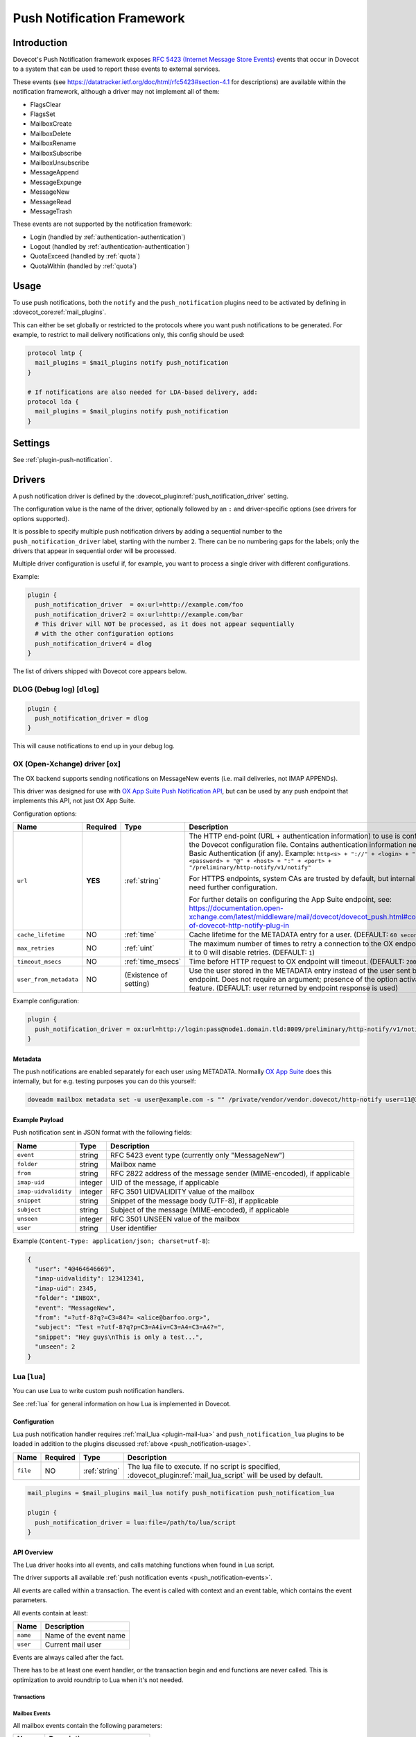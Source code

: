 .. _push_notification:

===========================
Push Notification Framework
===========================

Introduction
============

Dovecot's Push Notification framework exposes `RFC 5423 (Internet Message Store
Events) <https://tools.ietf.org/html/rfc5423>`_ events that occur in Dovecot to
a system that can be used to report these events to external services.

.. _push_notification-events:

These events (see https://datatracker.ietf.org/doc/html/rfc5423#section-4.1
for descriptions) are available within the notification framework, although a
driver may not implement all of them:

* FlagsClear
* FlagsSet
* MailboxCreate
* MailboxDelete
* MailboxRename
* MailboxSubscribe
* MailboxUnsubscribe
* MessageAppend
* MessageExpunge
* MessageNew
* MessageRead
* MessageTrash

These events are not supported by the notification framework:

* Login (handled by :ref:`authentication-authentication`)
* Logout (handled by :ref:`authentication-authentication`)
* QuotaExceed (handled by :ref:`quota`)
* QuotaWithin (handled by :ref:`quota`)

.. _push_notification-usage:

Usage
=====

To use push notifications, both the ``notify`` and the ``push_notification``
plugins need to be activated by defining in :dovecot_core:ref:`mail_plugins`.

This can either be set globally or restricted to the protocols where you
want push notifications to be generated.  For example, to restrict to mail
delivery notifications only, this config should be used:

.. code-block:: none

  protocol lmtp {
    mail_plugins = $mail_plugins notify push_notification
  }

  # If notifications are also needed for LDA-based delivery, add:
  protocol lda {
    mail_plugins = $mail_plugins notify push_notification
  }

Settings
========

See :ref:`plugin-push-notification`.

Drivers
=======

A push notification driver is defined by the
:dovecot_plugin:ref:`push_notification_driver` setting.

The configuration value is the name of the driver, optionally
followed by an ``:`` and driver-specific options (see drivers for options
supported).

It is possible to specify multiple push notification drivers by adding a
sequential number to the ``push_notification_driver`` label, starting with the
number ``2``.  There can be no numbering gaps for the labels; only the drivers
that appear in sequential order will be processed.

Multiple driver configuration is useful if, for example, you want to process a
single driver with different configurations.

Example:

.. code-block:: none

  plugin {
    push_notification_driver  = ox:url=http://example.com/foo
    push_notification_driver2 = ox:url=http://example.com/bar
    # This driver will NOT be processed, as it does not appear sequentially
    # with the other configuration options
    push_notification_driver4 = dlog
  }

The list of drivers shipped with Dovecot core appears below.

DLOG (Debug log) [``dlog``]
^^^^^^^^^^^^^^^^^^^^^^^^^^^

.. code-block:: none

  plugin {
    push_notification_driver = dlog
  }

This will cause notifications to end up in your debug log.

.. _push_notification_ox:

OX (Open-Xchange) driver [``ox``]
^^^^^^^^^^^^^^^^^^^^^^^^^^^^^^^^^

The OX backend supports sending notifications on MessageNew events (i.e. mail
deliveries, not IMAP APPENDs).

This driver was designed for use with
`OX App Suite Push Notification API <https://documentation.open-xchange.com/7.10.5/middleware/mail/dovecot/dovecot_push.html>`_, but can be
used by any push endpoint that implements this API, not just OX App Suite.

Configuration options:

+------------------------+----------+-------------------+--------------------------------------------------------------------------------------------------------------------------------------+
| Name                   | Required | Type              | Description                                                                                                                          |
+========================+==========+===================+======================================================================================================================================+
| ``url``                | **YES**  | :ref:`string`     | The HTTP end-point (URL + authentication information) to use is configured in the Dovecot configuration file.                        |
|                        |          |                   | Contains authentication information needed for Basic Authentication (if any). Example:                                               |
|                        |          |                   | ``http<s> + "://" + <login> + ":" + <password> + "@" + <host> + ":" + <port> + "/preliminary/http-notify/v1/notify"``                |
|                        |          |                   |                                                                                                                                      |
|                        |          |                   | For HTTPS endpoints, system CAs are trusted by default, but internal CAs might need further configuration.                           |
|                        |          |                   |                                                                                                                                      |
|                        |          |                   | For further details on configuring the App Suite endpoint, see:                                                                      |
|                        |          |                   | https://documentation.open-xchange.com/latest/middleware/mail/dovecot/dovecot_push.html#configuration-of-dovecot-http-notify-plug-in |
+------------------------+----------+-------------------+--------------------------------------------------------------------------------------------------------------------------------------+
| ``cache_lifetime``     | NO       | :ref:`time`       | Cache lifetime for the METADATA entry for a user. (DEFAULT: ``60 seconds``)                                                          |
+------------------------+----------+-------------------+--------------------------------------------------------------------------------------------------------------------------------------+
| ``max_retries``        | NO       | :ref:`uint`       | The maximum number of times to retry a connection to the OX endpoint. Setting it to 0 will disable retries. (DEFAULT: ``1``)         |
+------------------------+----------+-------------------+--------------------------------------------------------------------------------------------------------------------------------------+
| ``timeout_msecs``      | NO       | :ref:`time_msecs` | Time before HTTP request to OX endpoint will timeout. (DEFAULT: ``2000``)                                                            |
+------------------------+----------+-------------------+--------------------------------------------------------------------------------------------------------------------------------------+
| ``user_from_metadata`` | NO       | (Existence of     | Use the user stored in the METADATA entry instead of the user sent by OX endpoint. Does not require an argument;                     |
|                        |          | setting)          | presence of the option activates the feature. (DEFAULT: user returned by endpoint response is used)                                  |
+------------------------+----------+-------------------+--------------------------------------------------------------------------------------------------------------------------------------+

Example configuration:

.. code-block:: none

  plugin {
    push_notification_driver = ox:url=http://login:pass@node1.domain.tld:8009/preliminary/http-notify/v1/notify user_from_metadata timeout_msecs=10000
  }

Metadata
--------

The push notifications are enabled separately for each user using METADATA.
Normally `OX App Suite <https://www.open-xchange.com/products/ox-app-suite/>`_
does this internally, but for e.g. testing purposes you can do this yourself:

.. code-block:: none

  doveadm mailbox metadata set -u user@example.com -s "" /private/vendor/vendor.dovecot/http-notify user=11@3

Example Payload
---------------

Push notification sent in JSON format with the following fields:

==================== ======= ===================================================
Name                 Type    Description
==================== ======= ===================================================
``event``            string  RFC 5423 event type (currently only "MessageNew")

``folder``           string  Mailbox name

``from``             string  RFC 2822 address of the message sender
                             (MIME-encoded), if applicable

``imap-uid``         integer UID of the message, if applicable

``imap-uidvalidity`` integer RFC 3501 UIDVALIDITY value of the mailbox

``snippet``          string  Snippet of the message body (UTF-8), if applicable

``subject``          string  Subject of the message (MIME-encoded), if
                             applicable

``unseen``           integer RFC 3501 UNSEEN value of the mailbox

``user``             string  User identifier
==================== ======= ===================================================

Example (``Content-Type: application/json; charset=utf-8``):

.. code-block:: json

  {
    "user": "4@464646669",
    "imap-uidvalidity": 123412341,
    "imap-uid": 2345,
    "folder": "INBOX",
    "event": "MessageNew",
    "from": "=?utf-8?q?=C3=84?= <alice@barfoo.org>",
    "subject": "Test =?utf-8?q?p=C3=A4iv=C3=A4=C3=A4?=",
    "snippet": "Hey guys\nThis is only a test...",
    "unseen": 2
  }


.. _lua_push_notifications:

Lua [``lua``]
^^^^^^^^^^^^^

.. versionadded:: v2.3.4

You can use Lua to write custom push notification handlers.

See :ref:`lua` for general information on how Lua is implemented in Dovecot.

Configuration
-------------

Lua push notification handler requires :ref:`mail_lua <plugin-mail-lua>` and
``push_notification_lua`` plugins to be loaded in addition to the plugins 
discussed :ref:`above <push_notification-usage>`.

+----------+----------+---------------+----------------------------------------+
| Name     | Required | Type          | Description                            |
+==========+==========+===============+========================================+
| ``file`` | NO       | :ref:`string` | The lua file to execute. If no script  |
|          |          |               | is specified,                          |
|          |          |               | :dovecot_plugin:ref:`mail_lua_script`  |
|          |          |               | will be used by default.               |
+----------+----------+---------------+----------------------------------------+

.. code-block:: none

  mail_plugins = $mail_plugins mail_lua notify push_notification push_notification_lua

  plugin {
    push_notification_driver = lua:file=/path/to/lua/script
  }

API Overview
------------

The Lua driver hooks into all events, and calls matching functions when found
in Lua script.

The driver supports all available
:ref:`push notification events <push_notification-events>`.

All events are called within a transaction. The event is called with context
and an event table, which contains the event parameters.

All events contain at least:

========= ======================
Name      Description
========= ======================
``name``  Name of the event name
``user``  Current mail user
========= ======================

Events are always called after the fact.

There has to be at least one event handler, or the transaction begin and end
functions are never called. This is optimization to avoid roundtrip to Lua when
it's not needed.

Transactions
############

.. py:function:: dovecot_lua_notify_begin_txn(user)

   Start transaction. Return value is used as transaction context and is treated
   as opaque value by Lua driver. The user parameter is ``mail_user`` object.

.. py:function:: dovecot_lua_notify_end_txn(context, success)

   End transaction, context is unreferenced.

Mailbox Events
##############

All mailbox events contain the following parameters:

=========== ============================
Name        Description
=========== ============================
``mailbox`` Name of the affected mailbox
=========== ============================

Functions:

.. py:function:: dovecot_lua_notify_event_mailbox_create(context, {name, mailbox})

   Called when mailbox has been created.

.. py:function:: dovecot_lua_notify_event_mailbox_delete(context, {name, mailbox})

   Called when mailbox has been deleted.

.. py:function:: dovecot_lua_notify_event_mailbox_rename(context, {name, mailbox, mailbox_old})

   Called when mailbox has been renamed, old name is retained in ``mailbox_old``
   attribute.

.. py:function:: dovecot_lua_notify_event_mailbox_subscribe(context, {name, mailbox})

   Called when mailbox has been subscribed to. The mailbox does not necessarily
   exist.

.. py:function:: dovecot_lua_notify_event_mailbox_unsubscribe(context, {name, mailbox})

  Called when mailbox has been unsubscribed from. The mailbox does not
  necessarily exist.

Message Events
##############

All message events contain following parameters:

================ ===================
Name             Description
================ ===================
``mailbox``      Mailbox name
``uid``          Message UID
``uid_validity`` Mailbox UIDVALIDITY
================ ===================

Functions:

.. py:function:: dovecot_lua_notify_event_message_new(context, {name, mailbox, uid, uid_validity, date, tz, from, from_address, from_display_name, to, to_address, to_display_name, subject, snippet})

   Called when message is delivered.

.. py:function:: dovecot_lua_notify_event_message_append(context, {name, mailbox, uid, uid_validity, from, from_address, from_display_name, to, to_address, to_display_name, subject, snippet})

   Called when message is APPENDed to a mailbox (via IMAP).

.. py:function:: dovecot_lua_notify_event_message_read(context, {name, mailbox, uid, uid_validity})

   Called when message is marked as ``Seen``.

.. py:function:: dovecot_lua_notify_event_message_trash(context, {name, mailbox, uid, uid_validity})

   Called when message is marked ``Deleted``.

.. py:function:: dovecot_lua_notify_event_message_expunge(context, {name, mailbox, uid, uid_validity})

   Called when message is expunged.

.. py:function:: dovecot_lua_notify_event_flags_set(context, {name, mailbox, uid, uid_validity, flags, keywords_set})

   Called when message flags or keywords are set. ``flags`` is a bitmask.
   ``keywords_set`` is a table of strings of the keywords set by the event.

.. py:function:: dovecot_lua_notify_event_flags_clear(context, {name, mailbox, uid, uid_validity, flags, keywords_clear, keywords_old})

   Called when message flags or keywords are removed. ``flags`` is a bitmask.
   ``keywords_clear`` contains the keywords cleared, ``keywords_old`` is the
   table of keywords that were set before the event.

Example Scripts
---------------

Simple example:

.. code-block:: lua
   :linenos:

   -- To use:
   --
   -- plugin {
   --   push_notification_driver = lua:file=/home/example/empty.lua
   --   push_lua_url = http://push.notification.server/handler
   -- }
   --
   -- server is sent a POST message to given url with parameters
   --

   local http = require("socket.http")
   local url = require("socket.url")

   function table_get(t, k, d)
     return t[k] or d
   end

   function dovecot_lua_notify_begin_txn(user)
     return {messages={}, ep=user:plugin_getenv("push_lua_url"), username=user.username}
   end

   function dovecot_lua_notify_end_txn(ctx, success)
     local i, msg = next(ctx["messages"], nil)
     while i do
       local r, c = http.request(ctx["ep"], "from=" .. url.escape(table_get(msg, "from", "")) .. "&to=" .. url.escape(table_get(msg, "to", "")) .. "&subject=" .. url.escape(table_get(msg, "subject", "")) .. "&snippet=" .. url.escape(table_get(msg, "snippet", "")) .. "&user=" .. url.escape(ctx["username"]))
       if r and c/100 ~= 2 then
         dovecot.i_error("lua-push: Remote error " .. tostring(c) .. " handling push notification")
       end
       if r == nil then
         dovecot.i_error("lua-push: " .. c)
       end
       i, msg = next(ctx["messages"], i)
     end
   end

   function dovecot_lua_notify_event_message_append(ctx, event)
     table.insert(ctx["messages"], event)
   end

   function dovecot_lua_notify_event_message_new(ctx, event)
     table.insert(ctx["messages"], event)
   end

Example with event code:

.. code-block:: lua
   :linenos:

   -- To use:
   --
   -- plugin {
   --   push_notification_driver = lua:file=/home/example/empty.lua
   --   push_lua_url = http://push.notification.server/handler
   -- }
   --
   -- server is sent a POST message to given url with parameters
   --

   local http = require "socket.http"
   local ltn12 = require "ltn12"
   local url = require "socket.url"

   function table_get(t, k, d)
     return t[k] or d
   end

   function script_init()
     return 0
   end

   function dovecot_lua_notify_begin_txn(user)
     return {user=user, event=dovecot.event(), ep=user:plugin_getenv("push_lua_url"), states={}, messages={}}
   end

   function dovecot_lua_notify_event_message_new(ctx, event)
     -- get mailbox status
     local mbox = ctx.user:mailbox(event.mailbox)
     mbox:sync()
     local status = mbox:status(dovecot.storage.STATUS_RECENT, dovecot.storage.STATUS_UNSEEN, dovecot.storage.STATUS_MESSAGES)
     mbox:free()
     ctx.states[event.mailbox] = status
     table.insert(ctx.messages, {from=event.from,subject=event.subject,mailbox=event.mailbox})
   end

   function dovecot_lua_notify_event_message_append(ctx, event, user)
     dovecot_lua_notify_event_message_new(ctx, event, user)
   end

   function dovecot_lua_notify_end_txn(ctx)
     -- report all states
     for i,msg in ipairs(ctx.messages) do
       local e = dovecot.event(ctx.event)
       e:set_name("lua_notify_mail_finished")
       reqbody = "mailbox=" .. url.escape(msg.mailbox) .. "&from=" .. url.escape(table_get(msg, "from", "")) .. "&subject=" .. url.escape(table_get(msg, "subject", ""))
       e:log_debug(ctx.ep .. " - sending " .. reqbody)
       res, code = http.request({method="POST",
                     url=ctx.ep,
                     source=ltn12.source.string(reqbody),
                     headers={
                       ["content-type"] = "application/x-www-form-url.escaped",
                       ["content-length"] = tostring(#reqbody)
                     }
                    })
       e:add_int("result_code", code)
       e:log_info("Mail notify status " .. tostring(code))
     end
     for box,state in pairs(ctx.states) do
       local e = dovecot.event()
       e:set_name("lua_notify_mailbox_finished")
       reqbody = "mailbox=" .. url.escape(state.mailbox) .. "&recent=" .. tostring(state.recent) .. "&unseen=" .. tostring(state.unseen) .. "&messages=" .. tostring(state.messages)
       e:log_debug(ctx.ep .. " - sending " .. reqbody)
       res, code = http.request({method="POST",
                     url=ctx.ep,
                     source=ltn12.source.string(reqbody),
                     headers={
                       ["content-type"] = "application/x-www-form-url.escaped",
                       ["content-length"] = tostring(#reqbody)
                     }
                    })
       e:add_int("result_code", code)
       e:log_info("Mailbox notify status " .. tostring(code))
     end
   end

Chronos driver [``chronos``]
^^^^^^^^^^^^^^^^^^^^^^^^^^^^^^^^^

.. versionadded:: v2.3.20;v3.0.0

Similar to the :ref:`push_notification_ox` the Chronos backend supports sending
notifications on MessageNew events in case the message contains a calendar
invite. It is only available as part of :ref:`ox_dovecot_pro_releases`.

This driver was designed for use with the `OX App Suite iCalendar
Transport-Independent Interoperability Protocol (iTIP)
<https://documentation.open-xchange.com/7.10.6/middleware/calendar/iTip.html#rest-api>`_,
but can be used by any endpoint that implements the same API, not just OX App
Suite.

Configuration options:

================= ======== =================== ============================================================================================================
 Name             Required Type                Description
================= ======== =================== ============================================================================================================
 ``url``          **YES**  :ref:`string`       The HTTP end-point (URL + authentication information) to use for sending the push notification.
                                               Contains authentication information needed for Basic Authentication (if any). Example:
                                               ``http<s> + "://" + <login> + ":" + <password> + "@" + <host> + ":" + <port> + "/chronos/v1/itip/pushmail"``

                                               For HTTPS endpoints, system CAs are trusted by default, but internal CAs might need further configuration.

                                               For further details on configuring the App Suite endpoint, see:
                                               https://documentation.open-xchange.com/7.10.6/middleware/calendar/iTip.html#configuration2

 ``max_retries``  NO       :ref:`uint`         The maximum number of times to retry a connection to the API endpoint. Setting it to 0 will disable retries.
                                               (DEFAULT: ``1``)

 ``timeout``      No       :ref:`time_msecs`   Time before HTTP request to OX endpoint will timeout. (DEFAULT: ``2s``)

 ``msg_max_size`` No       :ref:`size`         Maximum size a message may have to be considered for push notification sending. (DEFAULT: ``500kb``)
================= ======== =================== ============================================================================================================

Example configuration:

.. code-block:: none

  plugin {
    push_notification_driver = chronos:url=http://login:pass@node1.domain.tld:8009/chronos/v1/itip/pushmail max_retries=2 timeout=2500ms msg_max_size=1mb
  }

Payload
-------

Push notification sent in JSON format with the following fields:

=========== ====== ============================================================
Name        Type   Description
=========== ====== ============================================================
``user``    string The username of the account receiving the message on the
                   dovecot backend

``event``   string RFC 5423 event type. Currently only "MessageNew" is expected.

``folder``  string Mailbox name in which the message was saved. Can be other
                   than INBOX, in case sieve filters are active. A trivial
                   deduplication is enabled if the sieve script copies the
                   files into different folders, then only for one of the
                   messages a push notification will be sent.

``body``    string Full message content of the mail, including headers and text.
                   The field content is escaped to comply to the JSON format.

=========== ====== ============================================================

Example payload (``Content-Type: application/json; charset=utf-8``):

.. code-block:: json

  {
    "user": "4@464646669",
    "event": "MessageNew",
    "folder": "INBOX",
    "body": "From: user@example.com\nTo: user2@example.com\nSubject: calendar\nContent-Type: text/calendar\n\nICAL CONTENT\n"
  }
